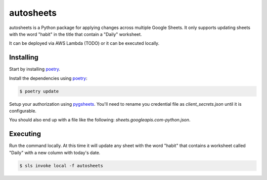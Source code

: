 autosheets
==========

autosheets is a Python package for applying changes across multiple Google Sheets.
It only supports updating sheets with the word "habit" in the title that contain a
"Daily" worksheet.

It can be deployed via AWS Lambda (TODO) or it can be executed locally.

Installing
----------

Start by installing `poetry`_.

Install the dependencies using `poetry`_:

.. code-block:: text

   $ poetry update

Setup your authorization using `pygsheets`_. You'll need to rename you credential file as `client_secrets.json`
until it is configurable.

You should also end up with a file like the following: `sheets.googleapis.com-python.json`.

.. _poetry: https://python-poetry.org/docs/

.. _pygsheets: https://pygsheets.readthedocs.io/en/stable/authorization.html


Executing
----------

Run the command locally. At this time it will update any sheet with the word "habit"
that contains a worksheet called "Daily" with a new column with today's date.

.. code-block:: text

   $ sls invoke local -f autosheets
